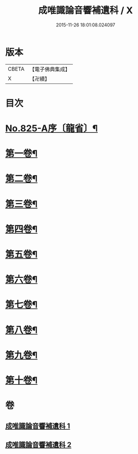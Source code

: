 #+TITLE: 成唯識論音響補遺科 / X
#+DATE: 2015-11-26 18:01:08.024097
* 版本
 |     CBETA|【電子佛典集成】|
 |         X|【卍續】    |

* 目次
* [[file:KR6n0048_001.txt::001-0454b1][No.825-A序〔龍省〕¶]]
* [[file:KR6n0048_001.txt::0455a4][第一卷¶]]
* [[file:KR6n0048_001.txt::0460a45][第二卷¶]]
* [[file:KR6n0048_001.txt::0467a28][第三卷¶]]
* [[file:KR6n0048_001.txt::0473a37][第四卷¶]]
* [[file:KR6n0048_001.txt::0480a31][第五卷¶]]
* [[file:KR6n0048_002.txt::002-0488a4][第六卷¶]]
* [[file:KR6n0048_002.txt::0494a43][第七卷¶]]
* [[file:KR6n0048_002.txt::0500a45][第八卷¶]]
* [[file:KR6n0048_002.txt::0506a43][第九卷¶]]
* [[file:KR6n0048_002.txt::0511a21][第十卷¶]]
* 卷
** [[file:KR6n0048_001.txt][成唯識論音響補遺科 1]]
** [[file:KR6n0048_002.txt][成唯識論音響補遺科 2]]
